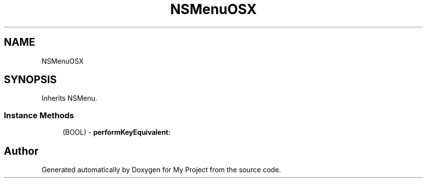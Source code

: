 .TH "NSMenuOSX" 3 "Wed Feb 1 2023" "Version Version 0.0" "My Project" \" -*- nroff -*-
.ad l
.nh
.SH NAME
NSMenuOSX
.SH SYNOPSIS
.br
.PP
.PP
Inherits NSMenu\&.
.SS "Instance Methods"

.in +1c
.ti -1c
.RI "(BOOL) \- \fBperformKeyEquivalent:\fP"
.br
.in -1c

.SH "Author"
.PP 
Generated automatically by Doxygen for My Project from the source code\&.
